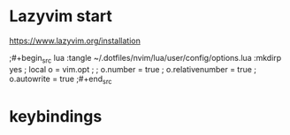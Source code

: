 

* Lazyvim start
https://www.lazyvim.org/installation

;#+begin_src lua :tangle ~/.dotfiles/nvim/lua/user/config/options.lua :mkdirp yes
 ;      local o = vim.opt
;
   ;    o.number = true
  ;      o.relativenumber = true
 ;       o.autowrite = true
;#+end_src

* keybindings
